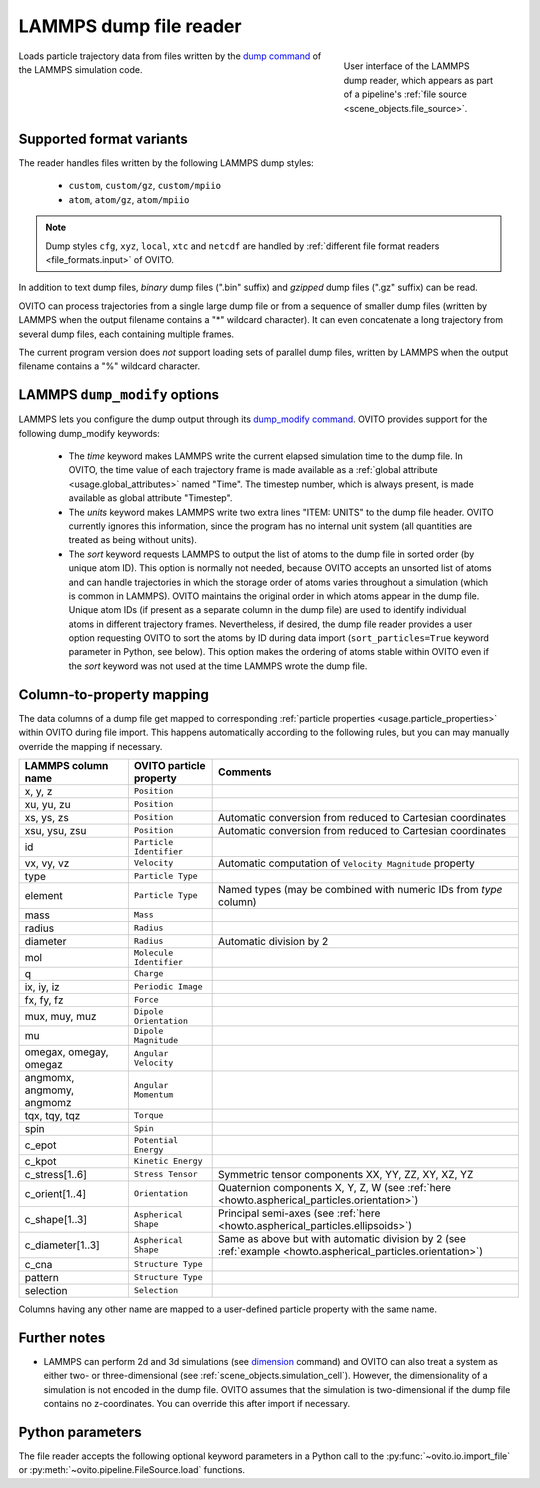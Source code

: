 .. _file_formats.input.lammps_dump:
  
LAMMPS dump file reader
-----------------------

.. figure:: /images/io/lammps_dump_reader.*
  :figwidth: 30%
  :align: right

  User interface of the LAMMPS dump reader, which appears as part of a pipeline's :ref:`file source <scene_objects.file_source>`.

Loads particle trajectory data from files written by the `dump command <https://docs.lammps.org/dump.html>`__ of the LAMMPS simulation code.

.. _file_formats.input.lammps_dump.variants:

Supported format variants
"""""""""""""""""""""""""

The reader handles files written by the following LAMMPS dump styles:

  - ``custom``, ``custom/gz``, ``custom/mpiio``
  - ``atom``, ``atom/gz``, ``atom/mpiio``

.. note::

  Dump styles ``cfg``, ``xyz``, ``local``, ``xtc`` and ``netcdf`` are handled by :ref:`different file format readers <file_formats.input>` of OVITO.

In addition to text dump files, *binary* dump files (".bin" suffix) and *gzipped* dump files (".gz" suffix) can be read.

OVITO can process trajectories from a single large dump file or from a sequence of smaller dump files 
(written by LAMMPS when the output filename contains a "*" wildcard character). 
It can even concatenate a long trajectory from several dump files, each containing multiple frames.

The current program version does *not* support loading sets of parallel dump files, written by LAMMPS when the output filename contains a "%" wildcard character.

.. _file_formats.input.lammps_dump.dump_modify:

LAMMPS ``dump_modify`` options
""""""""""""""""""""""""""""""

LAMMPS lets you configure the dump output through its `dump_modify command <https://docs.lammps.org/dump_modify.html>`__. 
OVITO provides support for the following dump_modify keywords:

  - The `time` keyword makes LAMMPS write the current elapsed simulation time to the dump file. 
    In OVITO, the time value of each trajectory frame is made available as a :ref:`global attribute <usage.global_attributes>` named "Time". 
    The timestep number, which is always present, is made available as global attribute "Timestep".

  - The `units` keyword makes LAMMPS write two extra lines "ITEM: UNITS" to the dump file header. 
    OVITO currently ignores this information, since the program has no internal unit system (all quantities are treated as being without units).

  - The `sort` keyword requests LAMMPS to output the list of atoms to the dump file in sorted order (by unique atom ID). 
    This option is normally not needed, because OVITO accepts an unsorted list of atoms and can handle trajectories in which the storage
    order of atoms varies throughout a simulation (which is common in LAMMPS). OVITO maintains the original order in which atoms appear in the dump file. 
    Unique atom IDs (if present as a separate column in the dump file) are used to identify individual atoms in different trajectory frames. 
    Nevertheless, if desired, the dump file reader provides a user option requesting OVITO to sort the atoms by ID during data import 
    (``sort_particles=True`` keyword parameter in Python, see below). This option makes the ordering of
    atoms stable within OVITO even if the `sort` keyword was not used at the time LAMMPS wrote the dump file. 

.. _file_formats.input.lammps_dump.property_mapping:

Column-to-property mapping
""""""""""""""""""""""""""

The data columns of a dump file get mapped to corresponding :ref:`particle properties <usage.particle_properties>` within OVITO during file import.
This happens automatically according to the following rules, but you can may manually override the mapping if necessary.

========================== ========================== =========================
LAMMPS column name         OVITO particle property    Comments
========================== ========================== =========================
x, y, z                    ``Position``
xu, yu, zu                 ``Position``  
xs, ys, zs                 ``Position``               Automatic conversion from reduced to Cartesian coordinates
xsu, ysu, zsu              ``Position``               Automatic conversion from reduced to Cartesian coordinates
id                         ``Particle Identifier``
vx, vy, vz                 ``Velocity``               Automatic computation of ``Velocity Magnitude`` property
type                       ``Particle Type``          
element                    ``Particle Type``          Named types (may be combined with numeric IDs from `type` column)
mass                       ``Mass``
radius                     ``Radius``
diameter                   ``Radius``                 Automatic division by 2
mol                        ``Molecule Identifier``    
q                          ``Charge``
ix, iy, iz                 ``Periodic Image`` 
fx, fy, fz                 ``Force``
mux, muy, muz              ``Dipole Orientation``
mu                         ``Dipole Magnitude``
omegax, omegay, omegaz     ``Angular Velocity``
angmomx, angmomy, angmomz  ``Angular Momentum``
tqx, tqy, tqz              ``Torque``
spin                       ``Spin``
c_epot                     ``Potential Energy``
c_kpot                     ``Kinetic Energy``
c_stress[1..6]             ``Stress Tensor``          Symmetric tensor components XX, YY, ZZ, XY, XZ, YZ
c_orient[1..4]             ``Orientation``            Quaternion components X, Y, Z, W (see :ref:`here <howto.aspherical_particles.orientation>`)
c_shape[1..3]              ``Aspherical Shape``       Principal semi-axes (see :ref:`here <howto.aspherical_particles.ellipsoids>`)
c_diameter[1..3]           ``Aspherical Shape``       Same as above but with automatic division by 2 (see :ref:`example <howto.aspherical_particles.orientation>`)
c_cna                      ``Structure Type``
pattern                    ``Structure Type``
selection                  ``Selection``
========================== ========================== =========================

Columns having any other name are mapped to a user-defined particle property with the same name.

.. _file_formats.input.lammps_dump.further_notes:

Further notes
"""""""""""""

- LAMMPS can perform 2d and 3d simulations (see `dimension <https://docs.lammps.org/dimension.html>`__ command) and OVITO can also treat a system 
  as either two- or three-dimensional (see :ref:`scene_objects.simulation_cell`). However, the dimensionality of a simulation is not encoded in the 
  dump file. OVITO assumes that the simulation is two-dimensional if the dump file contains no z-coordinates. You can override this after import if necessary.

.. _file_formats.input.lammps_dump.python:

Python parameters
"""""""""""""""""

The file reader accepts the following optional keyword parameters in a Python call to the :py:func:`~ovito.io.import_file` or :py:meth:`~ovito.pipeline.FileSource.load` functions.

.. py:function:: import_file(location, columns = None, sort_particles = False, **kwargs)
  :noindex:

  :param columns: A list of OVITO particle property names, one for each data column in the dump file. Overrides the mapping
                  that otherwise gets set up automatically as described above. List entries may be set to ``None``
                  to skip individual file columns during parsing.
  :type columns: list[str|None] or None
  :param sort_particles: Makes the file reader reorder the loaded particles before passing them to the pipeline. 
                         Sorting is based on the values of the ``Particle Identifier`` property loaded from the dump file. 
  :type sort_particles: bool
